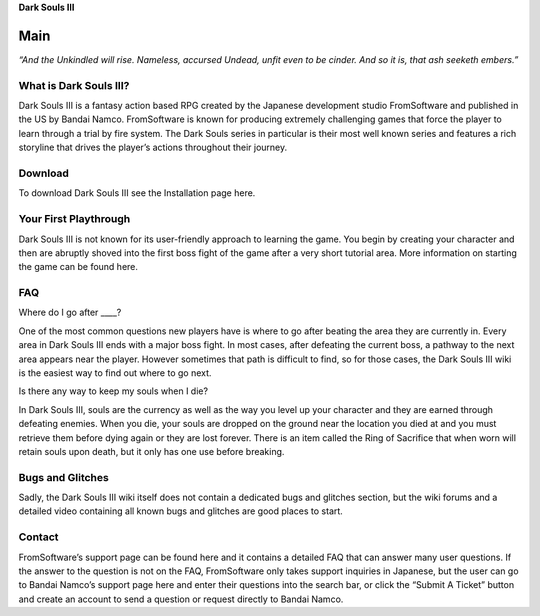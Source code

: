 **Dark Souls III**

Main
===================

*“And the Unkindled will rise. Nameless, accursed Undead, unfit even to be cinder. And so it is, that ash seeketh embers.”*

What is Dark Souls III?
***********************

Dark Souls III is a fantasy action based RPG created by the Japanese development studio FromSoftware and published in the US by Bandai Namco. FromSoftware is known for producing extremely challenging games that force the player to learn through a trial by fire system. The Dark Souls series in particular is their most well known series and features a rich storyline that drives the player’s actions throughout their journey.

Download
***********************

To download Dark Souls III see the Installation page here.

Your First Playthrough
***********************

Dark Souls III is not known for its user-friendly approach to learning the game. You begin by creating your character and then are abruptly shoved into the first boss fight of the game after a very short tutorial area. More information on starting the game can be found here.

FAQ
***********************

Where do I go after ____?

One of the most common questions new players have is where to go after beating the area they are currently in. Every area in Dark Souls III ends with a major boss fight. In most cases, after defeating the current boss, a pathway to the next area appears near the player. However sometimes that path is difficult to find, so for those cases, the Dark Souls III wiki is the easiest way to find out where to go next.

Is there any way to keep my souls when I die?

In Dark Souls III, souls are the currency as well as the way you level up your character and they are earned through defeating enemies. When you die, your souls are dropped on the ground near the location you died at and you must retrieve them before dying again or they are lost forever. There is an item called the Ring of Sacrifice that when worn will retain souls upon death, but it only has one use before breaking.


Bugs and Glitches
***********************

Sadly, the Dark Souls III wiki itself does not contain a dedicated bugs and glitches section, but the wiki forums and a detailed video containing all known bugs and glitches are good places to start.

Contact
***********************

FromSoftware’s support page can be found here and it contains a detailed FAQ that can answer many user questions. If the answer to the question is not on the FAQ, FromSoftware only takes support inquiries in Japanese, but the user can go to Bandai Namco’s support page here and enter their questions into the search bar, or click the “Submit A Ticket” button and create an account to send a question or request directly to Bandai Namco.
